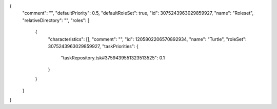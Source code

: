 {
  "comment": "",
  "defaultPriority": 0.5,
  "defaultRoleSet": true,
  "id": 3075243963029859927,
  "name": "Roleset",
  "relativeDirectory": "",
  "roles": [
    {
      "characteristics": [],
      "comment": "",
      "id": 1205802206570892934,
      "name": "Turtle",
      "roleSet": 3075243963029859927,
      "taskPriorities": {
        "taskRepository.tsk#3759439551323513525": 0.1
      }
    }
  ]
}
